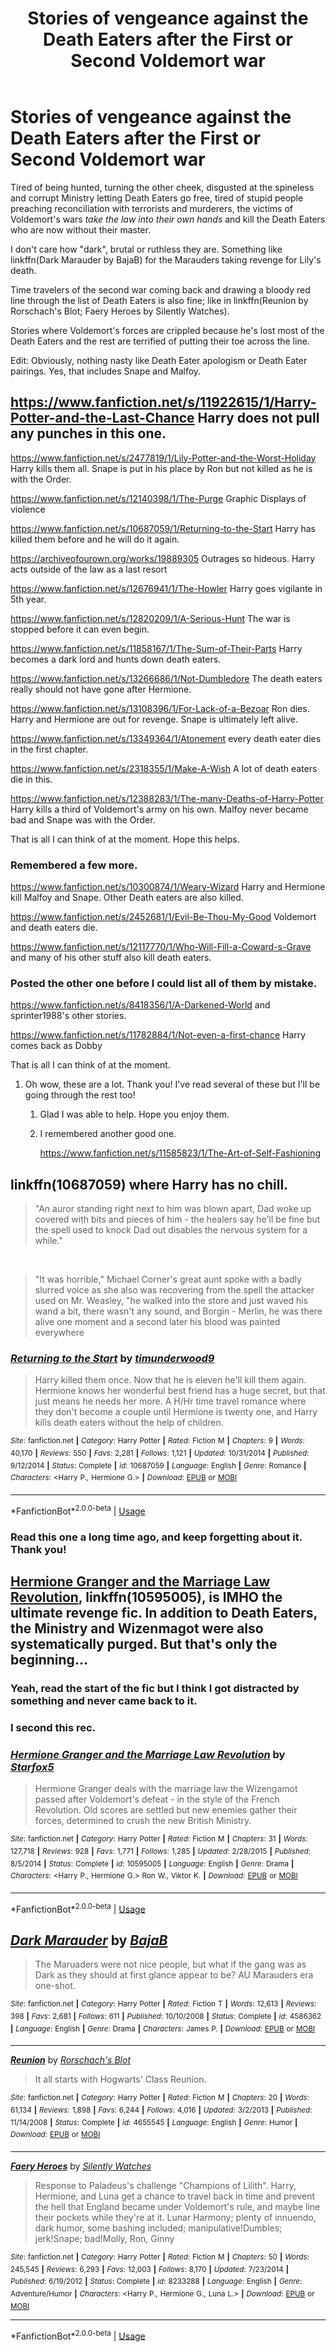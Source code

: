 #+TITLE: Stories of vengeance against the Death Eaters after the First or Second Voldemort war

* Stories of vengeance against the Death Eaters after the First or Second Voldemort war
:PROPERTIES:
:Author: rohan62442
:Score: 21
:DateUnix: 1584874441.0
:DateShort: 2020-Mar-22
:FlairText: Request
:END:
Tired of being hunted, turning the other cheek, disgusted at the spineless and corrupt Ministry letting Death Eaters go free, tired of stupid people preaching reconciliation with terrorists and murderers, the victims of Voldemort's wars /take the law into their own hands/ and kill the Death Eaters who are now without their master.

I don't care how "dark", brutal or ruthless they are. Something like linkffn(Dark Marauder by BajaB) for the Marauders taking revenge for Lily's death.

Time travelers of the second war coming back and drawing a bloody red line through the list of Death Eaters is also fine; like in linkffn(Reunion by Rorschach's Blot; Faery Heroes by Silently Watches).

Stories where Voldemort's forces are crippled because he's lost most of the Death Eaters and the rest are terrified of putting their toe across the line.

Edit: Obviously, nothing nasty like Death Eater apologism or Death Eater pairings. Yes, that includes Snape and Malfoy.


** [[https://www.fanfiction.net/s/11922615/1/Harry-Potter-and-the-Last-Chance]] Harry does not pull any punches in this one.

[[https://www.fanfiction.net/s/2477819/1/Lily-Potter-and-the-Worst-Holiday]] Harry kills them all. Snape is put in his place by Ron but not killed as he is with the Order.

[[https://www.fanfiction.net/s/12140398/1/The-Purge]] Graphic Displays of violence

[[https://www.fanfiction.net/s/10687059/1/Returning-to-the-Start]] Harry has killed them before and he will do it again.

[[https://archiveofourown.org/works/19889305]] Outrages so hideous. Harry acts outside of the law as a last resort

[[https://www.fanfiction.net/s/12676941/1/The-Howler]] Harry goes vigilante in 5th year.

[[https://www.fanfiction.net/s/12820209/1/A-Serious-Hunt]] The war is stopped before it can even begin.

[[https://www.fanfiction.net/s/11858167/1/The-Sum-of-Their-Parts]] Harry becomes a dark lord and hunts down death eaters.

[[https://www.fanfiction.net/s/13266686/1/Not-Dumbledore]] The death eaters really should not have gone after Hermione.

[[https://www.fanfiction.net/s/13108396/1/For-Lack-of-a-Bezoar]] Ron dies. Harry and Hermione are out for revenge. Snape is ultimately left alive.

[[https://www.fanfiction.net/s/13349364/1/Atonement]] every death eater dies in the first chapter.

[[https://www.fanfiction.net/s/2318355/1/Make-A-Wish]] A lot of death eaters die in this.

[[https://www.fanfiction.net/s/12388283/1/The-many-Deaths-of-Harry-Potter]] Harry kills a third of Voldemort's army on his own. Malfoy never became bad and Snape was with the Order.

That is all I can think of at the moment. Hope this helps.
:PROPERTIES:
:Author: HHrPie
:Score: 5
:DateUnix: 1584892026.0
:DateShort: 2020-Mar-22
:END:

*** Remembered a few more.

[[https://www.fanfiction.net/s/10300874/1/Weary-Wizard]] Harry and Hermione kill Malfoy and Snape. Other Death eaters are also killed.

[[https://www.fanfiction.net/s/2452681/1/Evil-Be-Thou-My-Good]] Voldemort and death eaters die.

[[https://www.fanfiction.net/s/12117770/1/Who-Will-Fill-a-Coward-s-Grave]] and many of his other stuff also kill death eaters.
:PROPERTIES:
:Author: HHrPie
:Score: 3
:DateUnix: 1584894328.0
:DateShort: 2020-Mar-22
:END:


*** Posted the other one before I could list all of them by mistake.

[[https://www.fanfiction.net/s/8418356/1/A-Darkened-World]] and sprinter1988's other stories.

[[https://www.fanfiction.net/s/11782884/1/Not-even-a-first-chance]] Harry comes back as Dobby

That is all I can think of at the moment.
:PROPERTIES:
:Author: HHrPie
:Score: 5
:DateUnix: 1584895045.0
:DateShort: 2020-Mar-22
:END:

**** Oh wow, these are a lot. Thank you! I've read several of these but I'll be going through the rest too!
:PROPERTIES:
:Author: rohan62442
:Score: 2
:DateUnix: 1584896765.0
:DateShort: 2020-Mar-22
:END:

***** Glad I was able to help. Hope you enjoy them.
:PROPERTIES:
:Author: HHrPie
:Score: 2
:DateUnix: 1584896984.0
:DateShort: 2020-Mar-22
:END:


***** I remembered another good one.

[[https://www.fanfiction.net/s/11585823/1/The-Art-of-Self-Fashioning]]
:PROPERTIES:
:Author: HHrPie
:Score: 2
:DateUnix: 1584899175.0
:DateShort: 2020-Mar-22
:END:


** linkffn(10687059) where Harry has no chill.

#+begin_quote
  "An auror standing right next to him was blown apart, Dad woke up covered with bits and pieces of him - the healers say he'll be fine but the spell used to knock Dad out disables the nervous system for a while."
#+end_quote

​

#+begin_quote
  "It was horrible," Michael Corner's great aunt spoke with a badly slurred voice as she also was recovering from the spell the attacker used on Mr. Weasley, "he walked into the store and just waved his wand a bit, there wasn't any sound, and Borgin - Merlin, he was there alive one moment and a second later his blood was painted everywhere
#+end_quote
:PROPERTIES:
:Author: KonoCrowleyDa
:Score: 4
:DateUnix: 1584887656.0
:DateShort: 2020-Mar-22
:END:

*** [[https://www.fanfiction.net/s/10687059/1/][*/Returning to the Start/*]] by [[https://www.fanfiction.net/u/1816893/timunderwood9][/timunderwood9/]]

#+begin_quote
  Harry killed them once. Now that he is eleven he'll kill them again. Hermione knows her wonderful best friend has a huge secret, but that just means he needs her more. A H/Hr time travel romance where they don't become a couple until Hermione is twenty one, and Harry kills death eaters without the help of children.
#+end_quote

^{/Site/:} ^{fanfiction.net} ^{*|*} ^{/Category/:} ^{Harry} ^{Potter} ^{*|*} ^{/Rated/:} ^{Fiction} ^{M} ^{*|*} ^{/Chapters/:} ^{9} ^{*|*} ^{/Words/:} ^{40,170} ^{*|*} ^{/Reviews/:} ^{550} ^{*|*} ^{/Favs/:} ^{2,281} ^{*|*} ^{/Follows/:} ^{1,121} ^{*|*} ^{/Updated/:} ^{10/31/2014} ^{*|*} ^{/Published/:} ^{9/12/2014} ^{*|*} ^{/Status/:} ^{Complete} ^{*|*} ^{/id/:} ^{10687059} ^{*|*} ^{/Language/:} ^{English} ^{*|*} ^{/Genre/:} ^{Romance} ^{*|*} ^{/Characters/:} ^{<Harry} ^{P.,} ^{Hermione} ^{G.>} ^{*|*} ^{/Download/:} ^{[[http://www.ff2ebook.com/old/ffn-bot/index.php?id=10687059&source=ff&filetype=epub][EPUB]]} ^{or} ^{[[http://www.ff2ebook.com/old/ffn-bot/index.php?id=10687059&source=ff&filetype=mobi][MOBI]]}

--------------

*FanfictionBot*^{2.0.0-beta} | [[https://github.com/tusing/reddit-ffn-bot/wiki/Usage][Usage]]
:PROPERTIES:
:Author: FanfictionBot
:Score: 1
:DateUnix: 1584887668.0
:DateShort: 2020-Mar-22
:END:


*** Read this one a long time ago, and keep forgetting about it. Thank you!
:PROPERTIES:
:Author: rohan62442
:Score: 1
:DateUnix: 1584890497.0
:DateShort: 2020-Mar-22
:END:


** [[https://www.fanfiction.net/s/10595005/1/Hermione-Granger-and-the-Marriage-Law-Revolution][Hermione Granger and the Marriage Law Revolution]], linkffn(10595005), is IMHO the ultimate revenge fic. In addition to Death Eaters, the Ministry and Wizenmagot were also systematically purged. But that's only the beginning...
:PROPERTIES:
:Author: InquisitorCOC
:Score: 3
:DateUnix: 1584928543.0
:DateShort: 2020-Mar-23
:END:

*** Yeah, read the start of the fic but I think I got distracted by something and never came back to it.
:PROPERTIES:
:Author: rohan62442
:Score: 2
:DateUnix: 1584956838.0
:DateShort: 2020-Mar-23
:END:


*** I second this rec.
:PROPERTIES:
:Author: raveninthewind84
:Score: 2
:DateUnix: 1585006847.0
:DateShort: 2020-Mar-24
:END:


*** [[https://www.fanfiction.net/s/10595005/1/][*/Hermione Granger and the Marriage Law Revolution/*]] by [[https://www.fanfiction.net/u/2548648/Starfox5][/Starfox5/]]

#+begin_quote
  Hermione Granger deals with the marriage law the Wizengamot passed after Voldemort's defeat - in the style of the French Revolution. Old scores are settled but new enemies gather their forces, determined to crush the new British Ministry.
#+end_quote

^{/Site/:} ^{fanfiction.net} ^{*|*} ^{/Category/:} ^{Harry} ^{Potter} ^{*|*} ^{/Rated/:} ^{Fiction} ^{M} ^{*|*} ^{/Chapters/:} ^{31} ^{*|*} ^{/Words/:} ^{127,718} ^{*|*} ^{/Reviews/:} ^{928} ^{*|*} ^{/Favs/:} ^{1,771} ^{*|*} ^{/Follows/:} ^{1,285} ^{*|*} ^{/Updated/:} ^{2/28/2015} ^{*|*} ^{/Published/:} ^{8/5/2014} ^{*|*} ^{/Status/:} ^{Complete} ^{*|*} ^{/id/:} ^{10595005} ^{*|*} ^{/Language/:} ^{English} ^{*|*} ^{/Genre/:} ^{Drama} ^{*|*} ^{/Characters/:} ^{<Harry} ^{P.,} ^{Hermione} ^{G.>} ^{Ron} ^{W.,} ^{Viktor} ^{K.} ^{*|*} ^{/Download/:} ^{[[http://www.ff2ebook.com/old/ffn-bot/index.php?id=10595005&source=ff&filetype=epub][EPUB]]} ^{or} ^{[[http://www.ff2ebook.com/old/ffn-bot/index.php?id=10595005&source=ff&filetype=mobi][MOBI]]}

--------------

*FanfictionBot*^{2.0.0-beta} | [[https://github.com/tusing/reddit-ffn-bot/wiki/Usage][Usage]]
:PROPERTIES:
:Author: FanfictionBot
:Score: 1
:DateUnix: 1584928556.0
:DateShort: 2020-Mar-23
:END:


** [[https://www.fanfiction.net/s/4586362/1/][*/Dark Marauder/*]] by [[https://www.fanfiction.net/u/943028/BajaB][/BajaB/]]

#+begin_quote
  The Maruaders were not nice people, but what if the gang was as Dark as they should at first glance appear to be? AU Marauders era one-shot.
#+end_quote

^{/Site/:} ^{fanfiction.net} ^{*|*} ^{/Category/:} ^{Harry} ^{Potter} ^{*|*} ^{/Rated/:} ^{Fiction} ^{T} ^{*|*} ^{/Words/:} ^{12,613} ^{*|*} ^{/Reviews/:} ^{398} ^{*|*} ^{/Favs/:} ^{2,681} ^{*|*} ^{/Follows/:} ^{611} ^{*|*} ^{/Published/:} ^{10/10/2008} ^{*|*} ^{/Status/:} ^{Complete} ^{*|*} ^{/id/:} ^{4586362} ^{*|*} ^{/Language/:} ^{English} ^{*|*} ^{/Genre/:} ^{Drama} ^{*|*} ^{/Characters/:} ^{James} ^{P.} ^{*|*} ^{/Download/:} ^{[[http://www.ff2ebook.com/old/ffn-bot/index.php?id=4586362&source=ff&filetype=epub][EPUB]]} ^{or} ^{[[http://www.ff2ebook.com/old/ffn-bot/index.php?id=4586362&source=ff&filetype=mobi][MOBI]]}

--------------

[[https://www.fanfiction.net/s/4655545/1/][*/Reunion/*]] by [[https://www.fanfiction.net/u/686093/Rorschach-s-Blot][/Rorschach's Blot/]]

#+begin_quote
  It all starts with Hogwarts' Class Reunion.
#+end_quote

^{/Site/:} ^{fanfiction.net} ^{*|*} ^{/Category/:} ^{Harry} ^{Potter} ^{*|*} ^{/Rated/:} ^{Fiction} ^{M} ^{*|*} ^{/Chapters/:} ^{20} ^{*|*} ^{/Words/:} ^{61,134} ^{*|*} ^{/Reviews/:} ^{1,898} ^{*|*} ^{/Favs/:} ^{6,244} ^{*|*} ^{/Follows/:} ^{4,016} ^{*|*} ^{/Updated/:} ^{3/2/2013} ^{*|*} ^{/Published/:} ^{11/14/2008} ^{*|*} ^{/Status/:} ^{Complete} ^{*|*} ^{/id/:} ^{4655545} ^{*|*} ^{/Language/:} ^{English} ^{*|*} ^{/Genre/:} ^{Humor} ^{*|*} ^{/Download/:} ^{[[http://www.ff2ebook.com/old/ffn-bot/index.php?id=4655545&source=ff&filetype=epub][EPUB]]} ^{or} ^{[[http://www.ff2ebook.com/old/ffn-bot/index.php?id=4655545&source=ff&filetype=mobi][MOBI]]}

--------------

[[https://www.fanfiction.net/s/8233288/1/][*/Faery Heroes/*]] by [[https://www.fanfiction.net/u/4036441/Silently-Watches][/Silently Watches/]]

#+begin_quote
  Response to Paladeus's challenge "Champions of Lilith". Harry, Hermione, and Luna get a chance to travel back in time and prevent the hell that England became under Voldemort's rule, and maybe line their pockets while they're at it. Lunar Harmony; plenty of innuendo, dark humor, some bashing included; manipulative!Dumbles; jerk!Snape; bad!Molly, Ron, Ginny
#+end_quote

^{/Site/:} ^{fanfiction.net} ^{*|*} ^{/Category/:} ^{Harry} ^{Potter} ^{*|*} ^{/Rated/:} ^{Fiction} ^{M} ^{*|*} ^{/Chapters/:} ^{50} ^{*|*} ^{/Words/:} ^{245,545} ^{*|*} ^{/Reviews/:} ^{6,293} ^{*|*} ^{/Favs/:} ^{12,003} ^{*|*} ^{/Follows/:} ^{8,170} ^{*|*} ^{/Updated/:} ^{7/23/2014} ^{*|*} ^{/Published/:} ^{6/19/2012} ^{*|*} ^{/Status/:} ^{Complete} ^{*|*} ^{/id/:} ^{8233288} ^{*|*} ^{/Language/:} ^{English} ^{*|*} ^{/Genre/:} ^{Adventure/Humor} ^{*|*} ^{/Characters/:} ^{<Harry} ^{P.,} ^{Hermione} ^{G.,} ^{Luna} ^{L.>} ^{*|*} ^{/Download/:} ^{[[http://www.ff2ebook.com/old/ffn-bot/index.php?id=8233288&source=ff&filetype=epub][EPUB]]} ^{or} ^{[[http://www.ff2ebook.com/old/ffn-bot/index.php?id=8233288&source=ff&filetype=mobi][MOBI]]}

--------------

*FanfictionBot*^{2.0.0-beta} | [[https://github.com/tusing/reddit-ffn-bot/wiki/Usage][Usage]]
:PROPERTIES:
:Author: FanfictionBot
:Score: 2
:DateUnix: 1584874466.0
:DateShort: 2020-Mar-22
:END:
